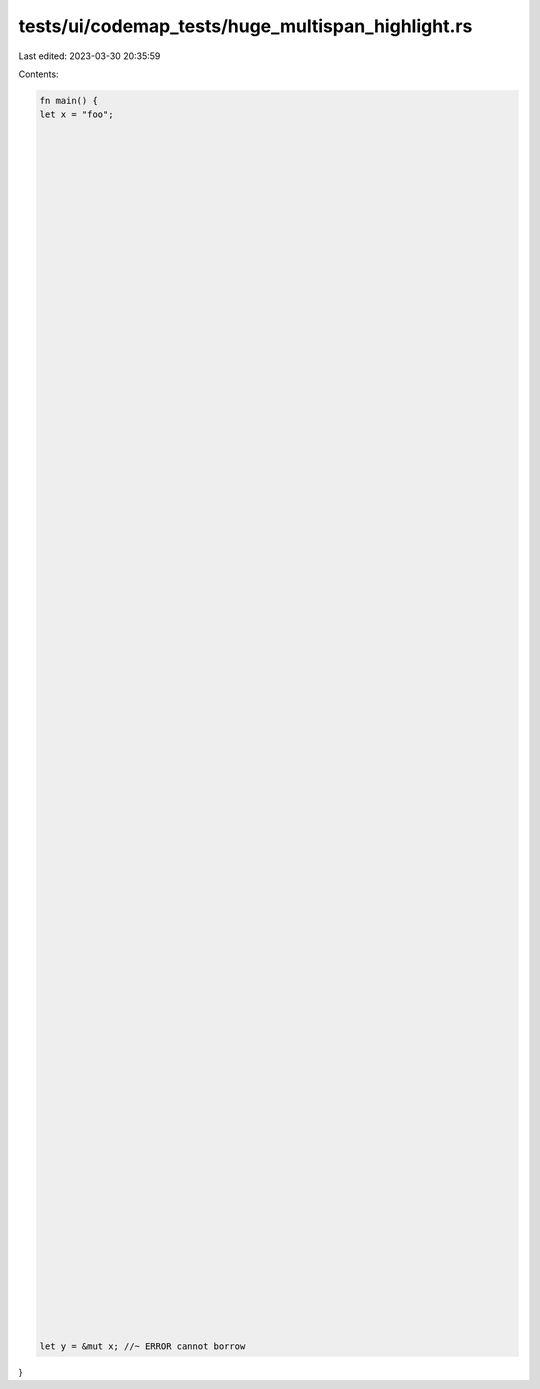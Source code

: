 tests/ui/codemap_tests/huge_multispan_highlight.rs
==================================================

Last edited: 2023-03-30 20:35:59

Contents:

.. code-block:: rs

    fn main() {
    let x = "foo";























































































    let y = &mut x; //~ ERROR cannot borrow
}


